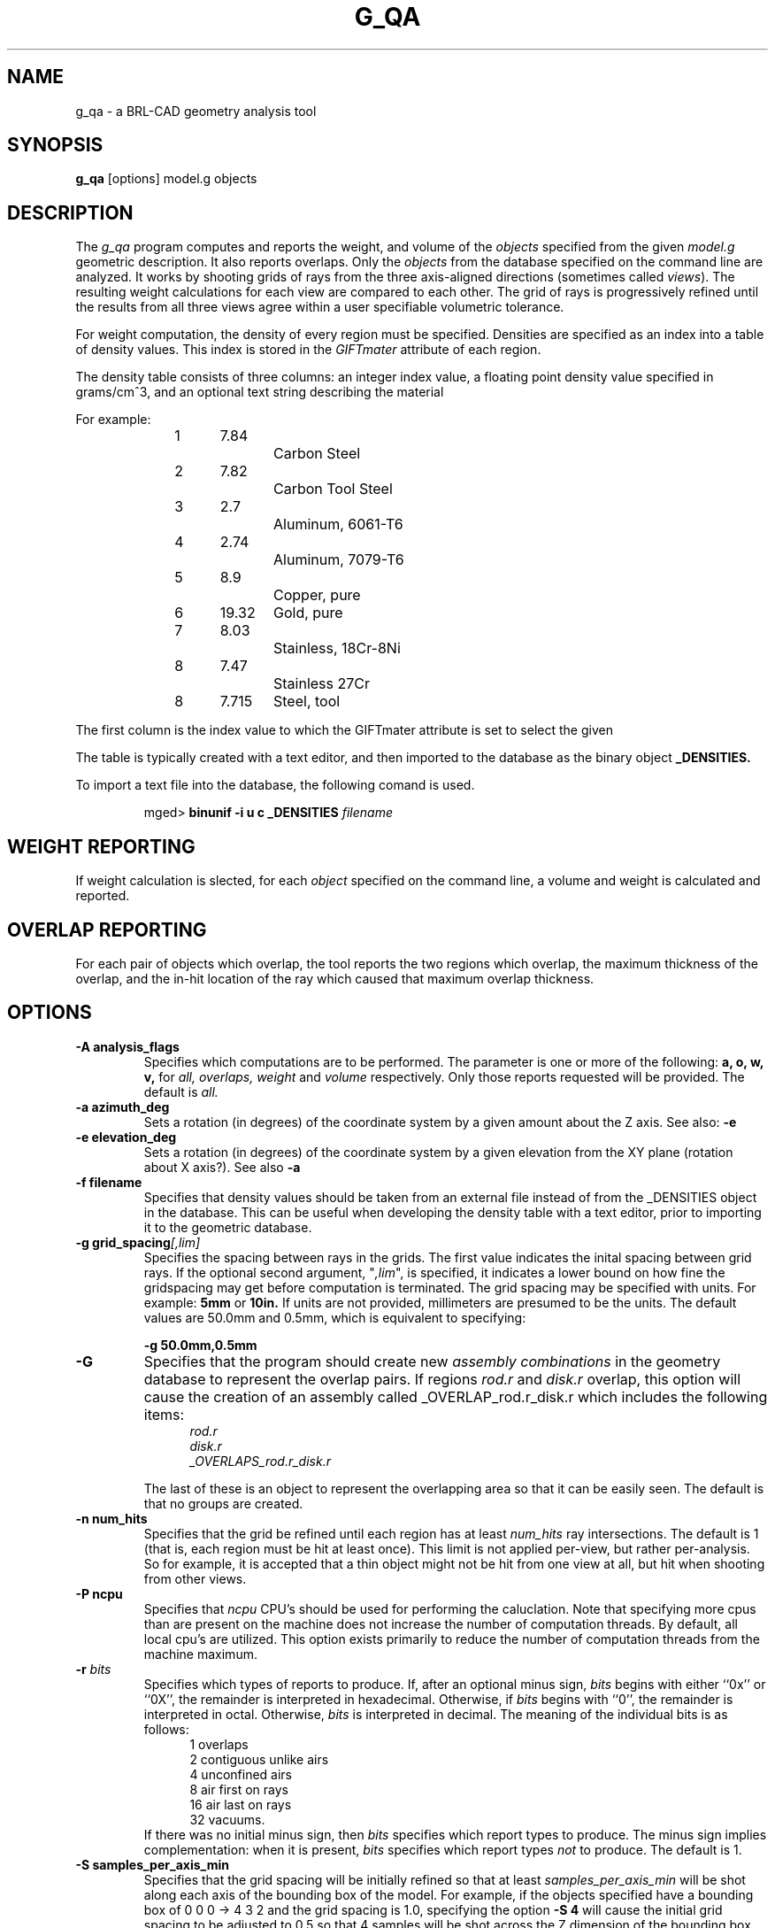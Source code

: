 .\" Set the interparagraph spacing to 1 (default is 0.4)
.PD 1v
.\"
.\" The man page begins...
.TH G_QA 1
.SH NAME
g_qa \- a BRL-CAD geometry analysis tool
.SH SYNOPSIS
.BR "g_qa " "[options] model.g objects"
.SH DESCRIPTION
The 
.I g_qa 
program computes and reports the weight, and volume of the 
.I objects
specified from the given 
.I model.g
geometric description.
It also reports overlaps.
Only the 
.I objects
from the database specified on the command line are analyzed.
It works by shooting grids of rays from the three axis-aligned directions (sometimes called 
\fIviews\fR).  
The resulting weight calculations for each view are compared to each other.
The grid of rays is progressively refined until the results from all three views
agree within a user specifiable volumetric tolerance.
.P
For weight computation, the density of every region must be specified.  Densities are specified as an index into a table of density values.
This index is stored in the 
.I GIFTmater 
attribute of each region.
.P
The density table consists of three columns: 
an integer index value, a floating point density value specified in grams/cm^3, and an optional text string describing the material
.in -5
.P
For example:
.sp 1
.in +5
.br
1	7.84		Carbon Steel
.br
2	7.82		Carbon Tool Steel
.br
3	2.7		Aluminum, 6061-T6
.br
4	2.74		Aluminum, 7079-T6
.br
5	8.9		Copper, pure
.br
6	19.32	Gold, pure
.br
7	8.03		Stainless, 18Cr-8Ni
.br
8	7.47		Stainless 27Cr
.br
8	7.715	Steel, tool
.in -5n
.P
The first column is the index value to which the GIFTmater attribute is set to select the given 
.P
The table is typically created with a text editor, and then imported to the database as the binary object
.B _DENSITIES.
.P
To import a text file into the database, the following comand is used.
.IP
mged>
.B binunif \-i u c _DENSITIES 
.I filename

.SH WEIGHT REPORTING
If weight calculation is slected, for each 
.I object
specified on the command line, a volume and weight is calculated and reported.

.SH OVERLAP REPORTING

For each pair of objects which overlap, the tool reports the two regions which overlap, the maximum thickness of the overlap, and the in-hit location of the ray which caused that maximum overlap thickness.


.SH OPTIONS
.TP
.B \-A analysis_flags
Specifies which computations are to be performed.  The parameter is one or more of the following:
.B a, o, w, v,
for 
.I all, overlaps, weight
and 
.I volume 
respectively.  Only those reports requested will be provided.  The default is 
.I all.

.TP
.B \-a azimuth_deg
Sets a rotation (in degrees) of the coordinate system by a given amount about the Z axis.  See also:
.B \-e
.TP
.B \-e elevation_deg
Sets a rotation (in degrees) of the coordinate system by a given elevation from the XY plane (rotation about X axis?).
See also
.B \-a
.TP
.B \-f filename
Specifies that density values should be taken from an external file instead of from the _DENSITIES object in the database.
This can be useful when developing the density table with a text editor, prior to importing it to the geometric database.
.TP
.B \-g grid_spacing\fI[,lim]\fR
Specifies the spacing between rays in the grids.  
The first value indicates the inital spacing between grid rays.  
If the optional second argument, "\fI,lim\fR",
is specified, it indicates a lower bound on how fine the gridspacing may get before computation is terminated.
The grid spacing may be specified with units.  For example:
.B 5mm
or 
.B 10in.
If units are not provided, millimeters are presumed to be the units.
The default values are 50.0mm and 0.5mm, which is equivalent to specifying: 
.sp
.ti +5
.br
.B \-g 50.0mm,0.5mm

.TP
.B \-G
Specifies that the program should create new 
.I assembly combinations
in the geometry database to represent the overlap pairs.  If regions 
.I rod.r
and 
.I disk.r
overlap, this option will cause the creation of an assembly called _OVERLAP_rod.r_disk.r which includes the following items:
.in +5
.br
.I rod.r
.br
.I disk.r
.br
.I _OVERLAPS_rod.r_disk.r
.in -5

The last of these is an object to represent the overlapping area so that it can be easily seen.  
The default is that no groups are created.
.TP
.B \-n num_hits
Specifies that the grid be refined until each region has at least 
.I num_hits
ray intersections.
The default is 1 (that is, each region must be hit at least once).
This limit is not applied per-view, but rather per-analysis.
So for example, it is accepted that a thin object might not be hit from one view at all, but hit when shooting from other views.
.TP
.B \-P ncpu
Specifies that
.I ncpu
CPU's should be used for performing the caluclation.  Note that
specifying more cpus than are present on the machine does not increase
the number of computation threads.  By default, all local cpu's are
utilized.  This option exists primarily to reduce the number of
computation threads from the machine maximum.
.TP
.BI "-r" " bits"
Specifies which types of reports to produce.
If, after an optional minus sign,
.I bits
begins with either ``0x'' or ``0X'',
the remainder is interpreted in hexadecimal.
Otherwise, if
.I bits
begins with ``0'',
the remainder is interpreted in octal.
Otherwise,
.I bits
is interpreted in decimal.
The meaning of the individual bits is as follows:
.in +5
 1 overlaps
.in -5
.in +5
 2 contiguous unlike airs
.in -5
.in +5
 4 unconfined airs
.in -5
.in +5
 8 air first on rays
.in -5
.in +5
16 air last on rays
.in -5
.in +5
32 vacuums.
.in -5
If there was no initial minus sign, then
.I bits
specifies which report types to produce.
The minus sign implies complementation:
when it is present,
.I bits
specifies which report types
.I not
to produce.
The default is 1.
.TP
.B \-S samples_per_axis_min
Specifies that the grid spacing will be initially refined so that at least
.I samples_per_axis_min
will be shot along each axis of the bounding box of the model.
For example, if the objects specified have a bounding box of 0 0 0 -> 4 3 2 and the grid spacing is 1.0, specifying the option
.B \-S 4
will cause the initial grid spacing to be adjusted to 0.5 so that 4 samples will be shot across the Z dimension of the bounding box.
The default is to assure 10 rays per model grid axis.

.TP
.B \-s samples_per_axis_min
This is like the 
.B \-S 
option except that the smallest bounding box dimensions (for primitive shapes) in the model are
used instead of the model bounding box.
This typically creates very fine grid spacing, and long runtimes, with higher accuracy.
.TP
.B \-t tol_dist
Specifies that overlaps less than 
.I tol_dist
will not be reported.
The default is 0.0 so that all overlaps are reported.
.TP
.B \-U use_air
Specifies the Boolean value 
.I use_air
which indicates whether regions which are "air" should be included in the raytrace
.B Unlike other BRL-CAD raytracing applications the default is to include air in the raytracing.
The 
.B \-U 0
option causes raytracing of air to be turned off.
.TP
.B \-u units
Specify the units used when reporting values.  
If this option is not specified, the current editing units are used.
This option can be used to override this behavior.
Possible values include: 
.I XXX what are the possible values XXX?
.TP
.B \-V volume_tolerance
Specifies a volumetric tolerance value which the 3 view computations must be within for computation to complete.  
The default value is 0.5 cc  For large complex objects (such as entire vehicles) this values must often be adjusted upwards to achieve
reasonable runtimes (or even completion).  
Given the approximate sampling nature of the algorithm, most of the time the three separate view computations will not agree identically.
Only one of -T and -W may be specified.  The last one specified on the command line wins.  
.TP
.B \-W weight_tolerance
This is like the volume tolerance (\fI-T\fR), but is applied to the weight computation results, not the volume computation results.  
Only one of -T and -W may be specified.  The last one specified on the command line wins.  
The weight computation tolerance is probably more appropriate when doing whole-vehicle analysis

.SH EXAMPLES
.P
The following command computes the weight of an object called 
.I wheel.r
from the geometry database 
.I model.g
and reports the weight, volume, and checks for overlaps.
.IP
g_qa model.g wheel.r
.P
To check objects hull, turret, suspension for overlaps only, reporting overlaps and occurence of air first on rays:
.IP
g_qa -A o -r 9 model.g hull turret suspension 
.P

